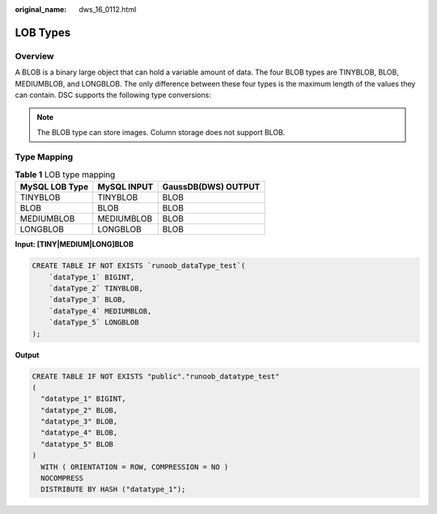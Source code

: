 :original_name: dws_16_0112.html

.. _dws_16_0112:

.. _en-us_topic_0000001819336165:

LOB Types
=========

Overview
--------

A BLOB is a binary large object that can hold a variable amount of data. The four BLOB types are TINYBLOB, BLOB, MEDIUMBLOB, and LONGBLOB. The only difference between these four types is the maximum length of the values they can contain. DSC supports the following type conversions:

.. note::

   The BLOB type can store images. Column storage does not support BLOB.

Type Mapping
------------

.. table:: **Table 1** LOB type mapping

   ============== =========== ===================
   MySQL LOB Type MySQL INPUT GaussDB(DWS) OUTPUT
   ============== =========== ===================
   TINYBLOB       TINYBLOB    BLOB
   BLOB           BLOB        BLOB
   MEDIUMBLOB     MEDIUMBLOB  BLOB
   LONGBLOB       LONGBLOB    BLOB
   ============== =========== ===================

**Input: [TINY|MEDIUM|LONG]BLOB**

.. code-block::

   CREATE TABLE IF NOT EXISTS `runoob_dataType_test`(
       `dataType_1` BIGINT,
       `dataType_2` TINYBLOB,
       `dataType_3` BLOB,
       `dataType_4` MEDIUMBLOB,
       `dataType_5` LONGBLOB
   );

**Output**

.. code-block::

   CREATE TABLE IF NOT EXISTS "public"."runoob_datatype_test"
   (
     "datatype_1" BIGINT,
     "datatype_2" BLOB,
     "datatype_3" BLOB,
     "datatype_4" BLOB,
     "datatype_5" BLOB
   )
     WITH ( ORIENTATION = ROW, COMPRESSION = NO )
     NOCOMPRESS
     DISTRIBUTE BY HASH ("datatype_1");
